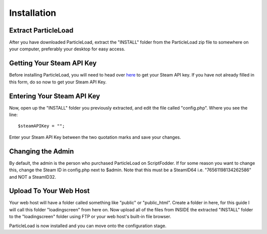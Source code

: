 Installation
======================

Extract ParticleLoad
----------------------------------
After you have downloaded ParticleLoad, extract the "INSTALL" folder from the ParticleLoad zip file to somewhere on your computer, preferably your desktop for easy access.

Getting Your Steam API Key
----------------------------------------
Before installing ParticleLoad, you will need to head over `here <https://steamcommunity.com/dev/apikey>`_ to get your Steam API key. If you have not already filled in this form, do so now to get your Steam API Key.

Entering Your Steam API Key
-----------------------------------
Now, open up the "INSTALL" folder you previously extracted, and edit the file called "config.php". Where you see the line: ::

    $steamAPIKey = "";

Enter your Steam API Key between the two quotation marks and save your changes.

Changing the Admin
----------------------------
By default, the admin is the person who purchased ParticleLoad on ScriptFodder. If for some reason you want to change this, change the Steam ID in config.php next to $admin. Note that this must be a SteamID64 i.e.
"76561198134262586" and NOT a SteamID32.

Upload To Your Web Host
----------------------------
Your web host will have a folder called something like "public" or "public_html". Create a folder in here, for this guide I will call  this folder "loadingscreen" from here on. Now upload all of the files from
INSIDE the extracted "INSTALL" folder to the "loadingscreen" folder using FTP or your web host's built-in file browser.

ParticleLoad is now installed and you can move onto the configuration stage.
